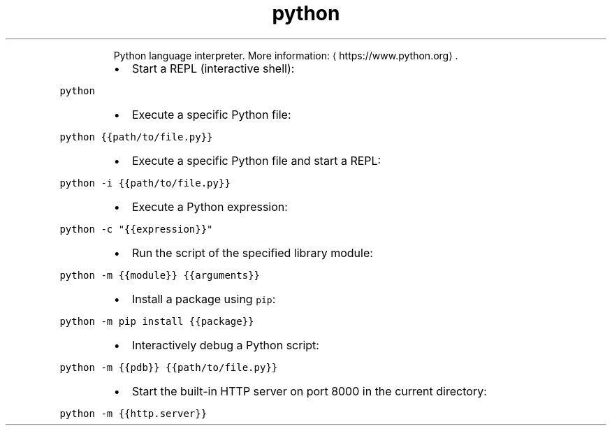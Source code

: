 .TH python
.PP
.RS
Python language interpreter.
More information: \[la]https://www.python.org\[ra]\&.
.RE
.RS
.IP \(bu 2
Start a REPL (interactive shell):
.RE
.PP
\fB\fCpython\fR
.RS
.IP \(bu 2
Execute a specific Python file:
.RE
.PP
\fB\fCpython {{path/to/file.py}}\fR
.RS
.IP \(bu 2
Execute a specific Python file and start a REPL:
.RE
.PP
\fB\fCpython \-i {{path/to/file.py}}\fR
.RS
.IP \(bu 2
Execute a Python expression:
.RE
.PP
\fB\fCpython \-c "{{expression}}"\fR
.RS
.IP \(bu 2
Run the script of the specified library module:
.RE
.PP
\fB\fCpython \-m {{module}} {{arguments}}\fR
.RS
.IP \(bu 2
Install a package using \fB\fCpip\fR:
.RE
.PP
\fB\fCpython \-m pip install {{package}}\fR
.RS
.IP \(bu 2
Interactively debug a Python script:
.RE
.PP
\fB\fCpython \-m {{pdb}} {{path/to/file.py}}\fR
.RS
.IP \(bu 2
Start the built\-in HTTP server on port 8000 in the current directory:
.RE
.PP
\fB\fCpython \-m {{http.server}}\fR
